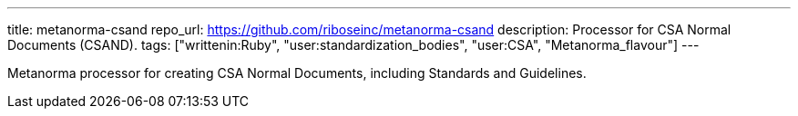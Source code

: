 ---
title: metanorma-csand
repo_url: https://github.com/riboseinc/metanorma-csand
description: Processor for CSA Normal Documents (CSAND).
tags: ["writtenin:Ruby", "user:standardization_bodies", "user:CSA", "Metanorma_flavour"]
---

Metanorma processor for creating CSA Normal Documents, including
Standards and Guidelines.
